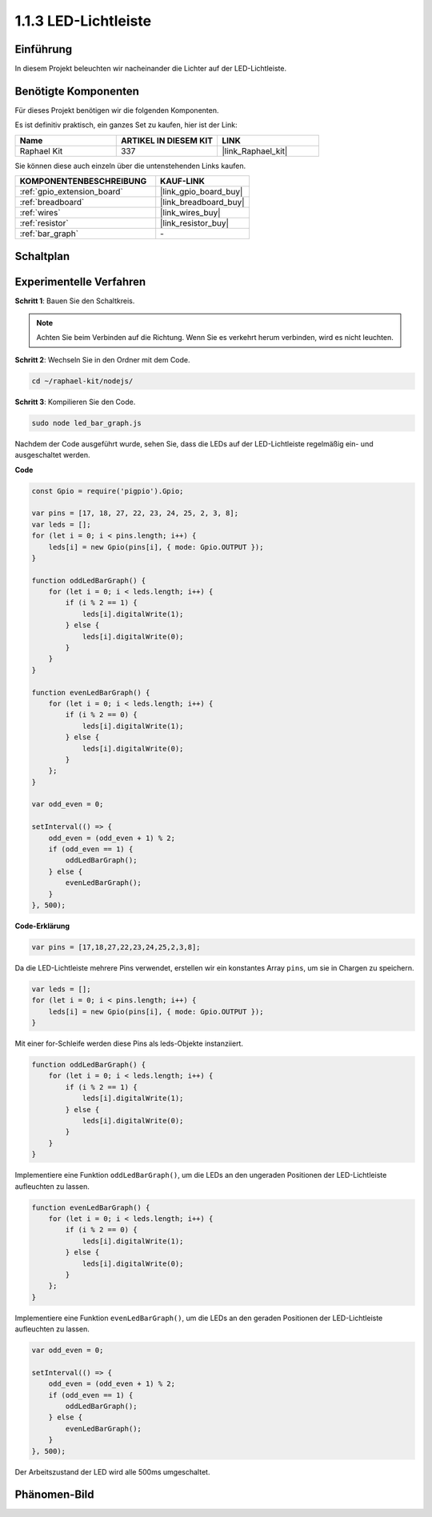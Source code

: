 .. _1.1.3_js:

1.1.3 LED-Lichtleiste
======================

Einführung
-------------

In diesem Projekt beleuchten wir nacheinander die Lichter auf der LED-Lichtleiste.

Benötigte Komponenten
------------------------------

Für dieses Projekt benötigen wir die folgenden Komponenten. 

.. image:: img/list_led_bar.png

Es ist definitiv praktisch, ein ganzes Set zu kaufen, hier ist der Link: 

.. list-table::
    :widths: 20 20 20
    :header-rows: 1

    *   - Name	
        - ARTIKEL IN DIESEM KIT
        - LINK
    *   - Raphael Kit
        - 337
        - |link_Raphael_kit|

Sie können diese auch einzeln über die untenstehenden Links kaufen.

.. list-table::
    :widths: 30 20
    :header-rows: 1

    *   - KOMPONENTENBESCHREIBUNG
        - KAUF-LINK

    *   - :ref:`gpio_extension_board`
        - |link_gpio_board_buy|
    *   - :ref:`breadboard`
        - |link_breadboard_buy|
    *   - :ref:`wires`
        - |link_wires_buy|
    *   - :ref:`resistor`
        - |link_resistor_buy|
    *   - :ref:`bar_graph`
        - \-

Schaltplan
-------------------------

.. image:: img/schematic_led_bar.png

Experimentelle Verfahren
------------------------------

**Schritt 1**: Bauen Sie den Schaltkreis.

.. note::
    Achten Sie beim Verbinden auf die Richtung. Wenn Sie es verkehrt herum verbinden, wird es nicht leuchten.

.. image:: img/image66.png

**Schritt 2**: Wechseln Sie in den Ordner mit dem Code.

.. raw:: html

    <run></run>

.. code-block:: 

    cd ~/raphael-kit/nodejs/ 

**Schritt 3**: Kompilieren Sie den Code.

.. raw:: html

    <run></run>

.. code-block:: 

    sudo node led_bar_graph.js

Nachdem der Code ausgeführt wurde, sehen Sie, dass die LEDs auf der LED-Lichtleiste regelmäßig ein- und ausgeschaltet werden.

**Code**

.. code-block:: js

    const Gpio = require('pigpio').Gpio;

    var pins = [17, 18, 27, 22, 23, 24, 25, 2, 3, 8];
    var leds = [];
    for (let i = 0; i < pins.length; i++) {
        leds[i] = new Gpio(pins[i], { mode: Gpio.OUTPUT });
    }

    function oddLedBarGraph() {
        for (let i = 0; i < leds.length; i++) {
            if (i % 2 == 1) {
                leds[i].digitalWrite(1);
            } else {
                leds[i].digitalWrite(0);
            }
        }
    }

    function evenLedBarGraph() {
        for (let i = 0; i < leds.length; i++) {
            if (i % 2 == 0) {
                leds[i].digitalWrite(1);
            } else {
                leds[i].digitalWrite(0);
            }
        };
    }

    var odd_even = 0;

    setInterval(() => {
        odd_even = (odd_even + 1) % 2;
        if (odd_even == 1) {
            oddLedBarGraph();
        } else {
            evenLedBarGraph();
        }
    }, 500);
  

**Code-Erklärung**

.. code-block:: js

    var pins = [17,18,27,22,23,24,25,2,3,8];

Da die LED-Lichtleiste mehrere Pins verwendet, erstellen wir ein konstantes Array ``pins``, um sie in Chargen zu speichern.

.. code-block:: js

    var leds = [];
    for (let i = 0; i < pins.length; i++) {
        leds[i] = new Gpio(pins[i], { mode: Gpio.OUTPUT });
    }

Mit einer for-Schleife werden diese Pins als leds-Objekte instanziiert.

.. code-block:: js

    function oddLedBarGraph() {
        for (let i = 0; i < leds.length; i++) {
            if (i % 2 == 1) {
                leds[i].digitalWrite(1);
            } else {
                leds[i].digitalWrite(0);
            }
        }
    }

Implementiere eine Funktion ``oddLedBarGraph()``, um die LEDs an den ungeraden Positionen der LED-Lichtleiste aufleuchten zu lassen.

.. code-block:: js

    function evenLedBarGraph() {
        for (let i = 0; i < leds.length; i++) {
            if (i % 2 == 0) {
                leds[i].digitalWrite(1);
            } else {
                leds[i].digitalWrite(0);
            }
        };
    }

Implementiere eine Funktion ``evenLedBarGraph()``, um die LEDs an den geraden Positionen der LED-Lichtleiste aufleuchten zu lassen.

.. code-block:: js

    var odd_even = 0;

    setInterval(() => {
        odd_even = (odd_even + 1) % 2;
        if (odd_even == 1) {
            oddLedBarGraph();
        } else {
            evenLedBarGraph();
        }
    }, 500);

Der Arbeitszustand der LED wird alle 500ms umgeschaltet.

Phänomen-Bild
---------------------------

.. image:: img/image67.jpeg



